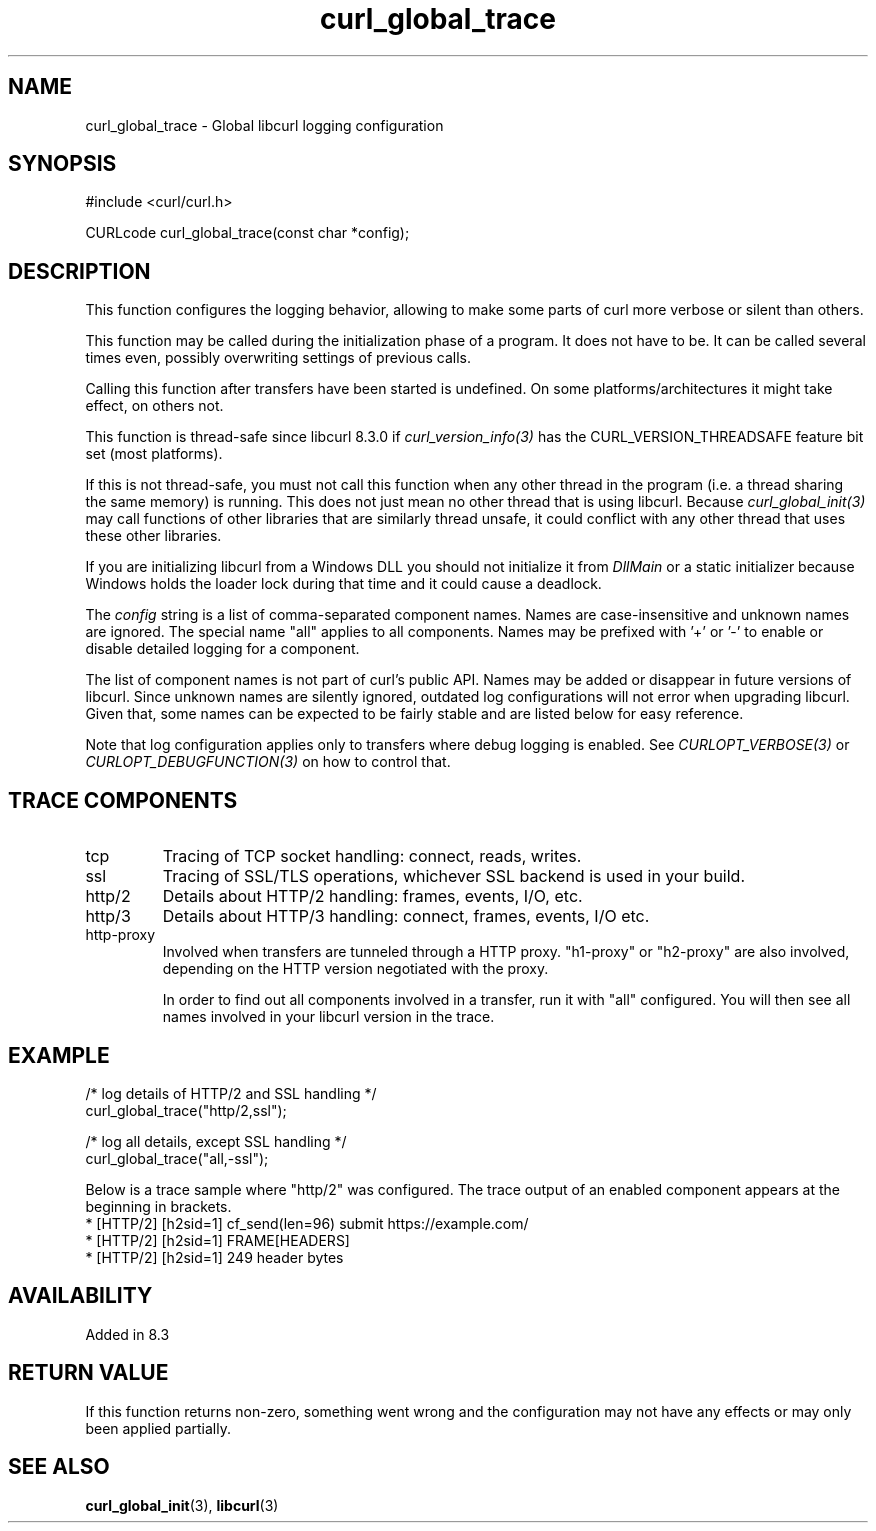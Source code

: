.\" **************************************************************************
.\" *                                  _   _ ____  _
.\" *  Project                     ___| | | |  _ \| |
.\" *                             / __| | | | |_) | |
.\" *                            | (__| |_| |  _ <| |___
.\" *                             \___|\___/|_| \_\_____|
.\" *
.\" * Copyright (C) Daniel Stenberg, <daniel@haxx.se>, et al.
.\" *
.\" * This software is licensed as described in the file COPYING, which
.\" * you should have received as part of this distribution. The terms
.\" * are also available at https://curl.se/docs/copyright.html.
.\" *
.\" * You may opt to use, copy, modify, merge, publish, distribute and/or sell
.\" * copies of the Software, and permit persons to whom the Software is
.\" * furnished to do so, under the terms of the COPYING file.
.\" *
.\" * This software is distributed on an "AS IS" basis, WITHOUT WARRANTY OF ANY
.\" * KIND, either express or implied.
.\" *
.\" * SPDX-License-Identifier: curl
.\" *
.\" **************************************************************************
.TH curl_global_trace 3 "01 August 2023" "libcurl" "libcurl"
.SH NAME
curl_global_trace - Global libcurl logging configuration
.SH SYNOPSIS
.nf
#include <curl/curl.h>

CURLcode curl_global_trace(const char *config);
.fi
.SH DESCRIPTION
This function configures the logging behavior, allowing to make some
parts of curl more verbose or silent than others.

This function may be called during the initialization phase of a program. It
does not have to be. It can be called several times even, possibly overwriting
settings of previous calls.

Calling this function after transfers have been started is undefined. On
some platforms/architectures it might take effect, on others not.

This function is thread-safe since libcurl 8.3.0 if
\fIcurl_version_info(3)\fP has the CURL_VERSION_THREADSAFE feature bit set
(most platforms).

If this is not thread-safe, you must not call this function when any other
thread in the program (i.e. a thread sharing the same memory) is running.
This does not just mean no other thread that is using libcurl. Because
\fIcurl_global_init(3)\fP may call functions of other libraries that are
similarly thread unsafe, it could conflict with any other thread that uses
these other libraries.

If you are initializing libcurl from a Windows DLL you should not initialize
it from \fIDllMain\fP or a static initializer because Windows holds the loader
lock during that time and it could cause a deadlock.

The \fIconfig\fP string is a list of comma-separated component names. Names
are case-insensitive and unknown names are ignored. The special name "all"
applies to all components. Names may be prefixed with '+' or '-' to enable
or disable detailed logging for a component.

The list of component names is not part of curl's public API. Names may
be added or disappear in future versions of libcurl. Since unknown names
are silently ignored, outdated log configurations will not error when
upgrading libcurl. Given that, some names can be expected to be fairly
stable and are listed below for easy reference.

Note that log configuration applies only to transfers where debug logging
is enabled. See \fICURLOPT_VERBOSE(3)\fP or \fICURLOPT_DEBUGFUNCTION(3)\fP
on how to control that.

.SH TRACE COMPONENTS
.IP tcp
Tracing of TCP socket handling: connect, reads, writes.
.IP ssl
Tracing of SSL/TLS operations, whichever SSL backend is used in your build.
.IP http/2
Details about HTTP/2 handling: frames, events, I/O, etc.
.IP http/3
Details about HTTP/3 handling: connect, frames, events, I/O etc.
.IP http-proxy
Involved when transfers are tunneled through a HTTP proxy. "h1-proxy" or
"h2-proxy" are also involved, depending on the HTTP version negotiated with
the proxy.

In order to find out all components involved in
a transfer, run it with "all" configured. You will then see all names
involved in your libcurl version in the trace.

.SH EXAMPLE
.nf
 /* log details of HTTP/2 and SSL handling */
 curl_global_trace("http/2,ssl");

 /* log all details, except SSL handling */
 curl_global_trace("all,-ssl");
.fi

Below is a trace sample where "http/2" was configured. The trace output
of an enabled component appears at the beginning in brackets.
.nf
* [HTTP/2] [h2sid=1] cf_send(len=96) submit https://example.com/
...
* [HTTP/2] [h2sid=1] FRAME[HEADERS]
* [HTTP/2] [h2sid=1] 249 header bytes
...
.fi

.SH AVAILABILITY
Added in 8.3
.SH RETURN VALUE
If this function returns non-zero, something went wrong and the configuration
may not have any effects or may only been applied partially.
.SH "SEE ALSO"
.BR curl_global_init "(3), "
.BR libcurl "(3) "
